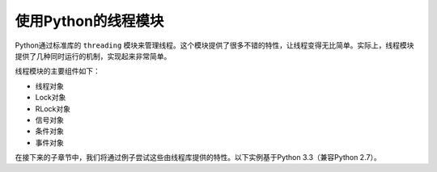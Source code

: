 使用Python的线程模块
====================

Python通过标准库的 ``threading`` 模块来管理线程。这个模块提供了很多不错的特性，让线程变得无比简单。实际上，线程模块提供了几种同时运行的机制，实现起来非常简单。

线程模块的主要组件如下：

- 线程对象
- Lock对象
- RLock对象
- 信号对象
- 条件对象
- 事件对象

在接下来的子章节中，我们将通过例子尝试这些由线程库提供的特性。以下实例基于Python 3.3（兼容Python 2.7）。
